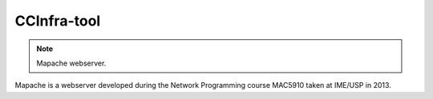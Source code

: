 CCInfra-tool
============

.. Note:: Mapache webserver.

.. image:: https://api.travis-ci.org/mscs-usp/mac5910-webserver.png?branch=master
   :target: https://api.travis-ci.org/mscs-usp/mac5910-webserver

Mapache is a webserver developed during the Network Programming course MAC5910 taken at IME/USP in 2013.

